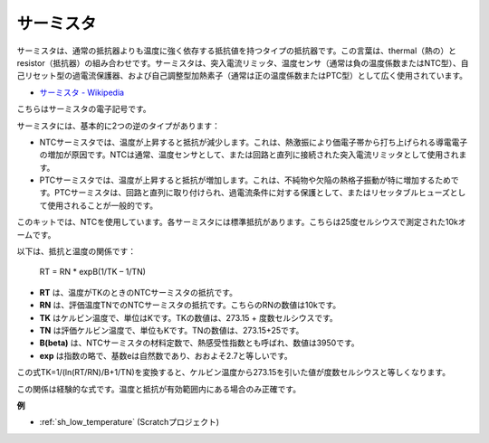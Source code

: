 .. _cpn_thermistor:

サーミスタ
===============

.. image:: img/thermistor.png
    :width: 150
    :align: center

サーミスタは、通常の抵抗器よりも温度に強く依存する抵抗値を持つタイプの抵抗器です。この言葉は、thermal（熱の）とresistor（抵抗器）の組み合わせです。サーミスタは、突入電流リミッタ、温度センサ（通常は負の温度係数またはNTC型）、自己リセット型の過電流保護器、および自己調整型加熱素子（通常は正の温度係数またはPTC型）として広く使用されています。

* `サーミスタ - Wikipedia <https://en.wikipedia.org/wiki/Thermistor>`_

こちらはサーミスタの電子記号です。

.. image:: img/thermistor_symbol.png
    :width: 300
    :align: center

サーミスタには、基本的に2つの逆のタイプがあります：

* NTCサーミスタでは、温度が上昇すると抵抗が減少します。これは、熱激振により価電子帯から打ち上げられる導電電子の増加が原因です。NTCは通常、温度センサとして、または回路と直列に接続された突入電流リミッタとして使用されます。
* PTCサーミスタでは、温度が上昇すると抵抗が増加します。これは、不純物や欠陥の熱格子振動が特に増加するためです。PTCサーミスタは、回路と直列に取り付けられ、過電流条件に対する保護として、またはリセッタブルヒューズとして使用されることが一般的です。

このキットでは、NTCを使用しています。各サーミスタには標準抵抗があります。こちらは25度セルシウスで測定された10kオームです。

以下は、抵抗と温度の関係です：

    RT = RN * expB(1/TK – 1/TN)

* **RT** は、温度がTKのときのNTCサーミスタの抵抗です。
* **RN** は、評価温度TNでのNTCサーミスタの抵抗です。こちらのRNの数値は10kです。
* **TK** はケルビン温度で、単位はKです。TKの数値は、273.15 + 度数セルシウスです。
* **TN** は評価ケルビン温度で、単位もKです。TNの数値は、273.15+25です。
* **B(beta)** は、NTCサーミスタの材料定数で、熱感受性指数とも呼ばれ、数値は3950です。
* **exp** は指数の略で、基数eは自然数であり、おおよそ2.7と等しいです。

この式TK=1/(ln(RT/RN)/B+1/TN)を変換すると、ケルビン温度から273.15を引いた値が度数セルシウスと等しくなります。

この関係は経験的な式です。温度と抵抗が有効範囲内にある場合のみ正確です。

**例**

* :ref:`sh_low_temperature` (Scratchプロジェクト)